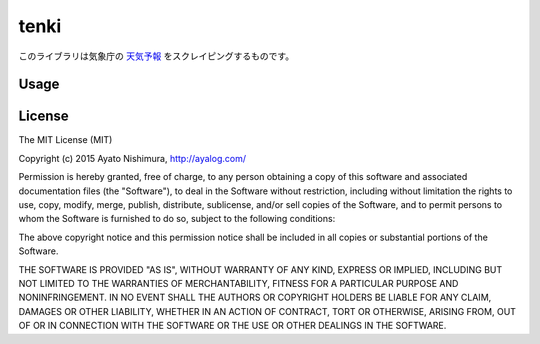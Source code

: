 =======
 tenki
=======

.. image:: https://img.shields.io/clojars/v/ayato_p/tenki.svg
           :target: https://clojars.org/ayato_p/tenki

このライブラリは気象庁の `天気予報 <http://www.jma.go.jp/jp/yoho/>`_ をスクレイピングするものです。

Usage
=====



License
=======

The MIT License (MIT)

Copyright (c) 2015 Ayato Nishimura, http://ayalog.com/

Permission is hereby granted, free of charge, to any person obtaining a copy of this software and associated documentation files (the "Software"), to deal in the Software without restriction, including without limitation the rights to use, copy, modify, merge, publish, distribute, sublicense, and/or sell copies of the Software, and to permit persons to whom the Software is furnished to do so, subject to the following conditions:

The above copyright notice and this permission notice shall be included in all copies or substantial portions of the Software.

THE SOFTWARE IS PROVIDED "AS IS", WITHOUT WARRANTY OF ANY KIND, EXPRESS OR IMPLIED, INCLUDING BUT NOT LIMITED TO THE WARRANTIES OF MERCHANTABILITY, FITNESS FOR A PARTICULAR PURPOSE AND NONINFRINGEMENT. IN NO EVENT SHALL THE AUTHORS OR COPYRIGHT HOLDERS BE LIABLE FOR ANY CLAIM, DAMAGES OR OTHER LIABILITY, WHETHER IN AN ACTION OF CONTRACT, TORT OR OTHERWISE, ARISING FROM, OUT OF OR IN CONNECTION WITH THE SOFTWARE OR THE USE OR OTHER DEALINGS IN THE SOFTWARE.
